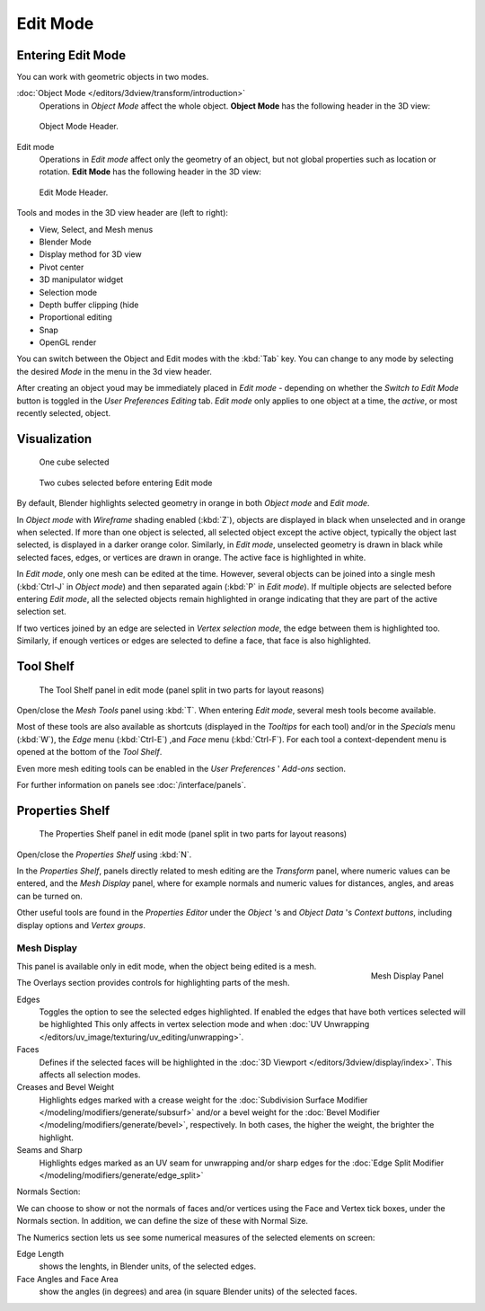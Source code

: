 
..    TODO/Review: {{review||text=splitted mesh analysis}} .

*********
Edit Mode
*********

Entering Edit Mode
==================

You can work with geometric objects in two modes.

:doc:`Object Mode </editors/3dview/transform/introduction>`
   Operations in *Object Mode* affect the whole object.
   **Object Mode** has the following header in the 3D view:


.. figure:: /images/modeling_meshes_modes_object.png

   Object Mode Header.


Edit mode
   Operations in *Edit mode* affect only the geometry of an object,
   but not global properties such as location or rotation.
   **Edit Mode** has the following header in the 3D view:


.. figure:: /images/modeling_meshes_modes_edit.png

   Edit Mode Header.


Tools and modes in the 3D view header are (left to right):

- View, Select, and Mesh menus
- Blender Mode
- Display method for 3D view
- Pivot center
- 3D manipulator widget
- Selection mode
- Depth buffer clipping (hide
- Proportional editing
- Snap
- OpenGL render

You can switch between the Object and Edit modes with the :kbd:`Tab` key. You can change
to any mode by selecting the desired *Mode* in the menu in the 3d view header.

After creating an object youd may be immediately placed in *Edit mode*
- depending on whether the *Switch to Edit Mode* button is toggled in the
*User Preferences* *Editing* tab.
*Edit mode* only applies to one object at a time, the *active*,
or most recently selected, object.


Visualization
=============

.. figure:: /images/editmode-cubeselect-1.jpg

   One cube selected


.. figure:: /images/editmode-cubeselect-2.jpg

   Two cubes selected before entering Edit mode


By default, Blender highlights selected geometry in orange in both *Object mode* and
*Edit mode*.

In *Object mode* with *Wireframe* shading enabled (:kbd:`Z`),
objects are displayed in black when unselected and in orange when selected.
If more than one object is selected, all selected object except the active object,
typically the object last selected, is displayed in a darker orange color. Similarly,
in *Edit mode*, unselected geometry is drawn in black while selected faces, edges,
or vertices are drawn in orange. The active face is highlighted in white.

In *Edit mode*, only one mesh can be edited at the time. However,
several objects can be joined into a single mesh
(:kbd:`Ctrl-J` in *Object mode*) and then separated again
(:kbd:`P` in *Edit mode*).
If multiple objects are selected before entering *Edit mode*, all the selected
objects remain highlighted in orange indicating that they are part of the active selection
set.

If two vertices joined by an edge are selected in *Vertex selection mode*,
the edge between them is highlighted too. Similarly,
if enough vertices or edges are selected to define a face, that face is also highlighted.


Tool Shelf
==========

.. figure:: /images/editmode-meshtools-split.jpg

   The Tool Shelf panel in edit mode (panel split in two parts for layout reasons)


Open/close the *Mesh Tools* panel using :kbd:`T`.
When entering *Edit mode*, several mesh tools become available.

Most of these tools are also available as shortcuts
(displayed in the *Tooltips* for each tool) and/or in the *Specials* menu
(:kbd:`W`), the *Edge* menu (:kbd:`Ctrl-E`) ,and *Face* menu
(:kbd:`Ctrl-F`).
For each tool a context-dependent menu is opened at the bottom of the *Tool Shelf*.

Even more mesh editing tools can be enabled in the *User Preferences* '
*Add-ons* section.

For further information on panels see :doc:`/interface/panels`.


Properties Shelf
================

.. figure:: /images/editmode-properties-split.jpg

   The Properties Shelf panel in edit mode (panel split in two parts for layout reasons)


Open/close the *Properties Shelf* using :kbd:`N`.

In the *Properties Shelf*,
panels directly related to mesh editing are the *Transform* panel,
where numeric values can be entered, and the *Mesh Display* panel,
where for example normals and numeric values for distances, angles,
and areas can be turned on.

Other useful tools are found in the *Properties Editor* under the
*Object* 's and *Object Data* 's *Context buttons*,
including display options and *Vertex groups*.


Mesh Display
------------

.. figure:: /images/modeling_meshes_display.png
   :align: right

   Mesh Display Panel

This panel is available only in edit mode, when the object being edited is a mesh.

The Overlays section provides controls for highlighting parts of the mesh.

Edges
   Toggles the option to see the selected edges highlighted.
   If enabled the edges that have both vertices selected will be highlighted
   This only affects in vertex selection mode and when :doc:`UV Unwrapping </editors/uv_image/texturing/uv_editing/unwrapping>`.
Faces
   Defines if the selected faces will be highlighted in the :doc:`3D Viewport </editors/3dview/display/index>`.
   This affects all selection modes.
Creases and Bevel Weight
   Highlights edges marked with a crease weight for the :doc:`Subdivision Surface Modifier
   </modeling/modifiers/generate/subsurf>`
   and/or a bevel weight for the :doc:`Bevel Modifier </modeling/modifiers/generate/bevel>`,
   respectively. In both cases, the higher the weight, the brighter the highlight.
Seams and Sharp
   Highlights edges marked as an UV seam for unwrapping and/or sharp edges for the :doc:`Edge Split Modifier
   </modeling/modifiers/generate/edge_split>`

Normals Section:

We can choose to show or not the normals of faces and/or vertices using the Face and Vertex tick boxes,
under the Normals section. In addition, we can define the size of these with Normal Size.

The Numerics section lets us see some numerical measures of the selected elements on screen:

Edge Length
   shows the lenghts, in Blender units, of the selected edges.
Face Angles and Face Area
   show the angles (in degrees) and area (in square Blender units) of the selected faces.
